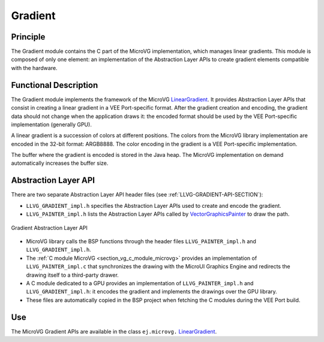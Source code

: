 .. _section_vg_gradient:

========
Gradient
========

Principle
=========

The Gradient module contains the C part of the MicroVG implementation, which manages linear gradients.
This module is composed of only one element: an implementation of the Abstraction Layer APIs to create gradient elements compatible with the hardware.

.. _section_vg_gradient_implementation:

Functional Description
======================

The Gradient module implements the framework of the MicroVG `LinearGradient`_.
It provides Abstraction Layer APIs that consist in creating a linear gradient in a VEE Port-specific format.
After the gradient creation and encoding, the gradient data should not change when the application draws it: the encoded format should be used by the VEE Port-specific implementation (generally GPU).

A linear gradient is a succession of colors at different positions.
The colors from the MicroVG library implementation are encoded in the 32-bit format: ARGB8888.
The color encoding in the gradient is a VEE Port-specific implementation.

The buffer where the gradient is encoded is stored in the Java heap.
The MicroVG implementation on demand automatically increases the buffer size.

.. _LinearGradient: https://repository.microej.com/javadoc/microej_5.x/apis/ej/microvg/LinearGradient.html

.. _section_vg_gradient_llapi:

Abstraction Layer API
=====================

There are two separate Abstraction Layer API header files (see :ref:`LLVG-GRADIENT-API-SECTION`):

* ``LLVG_GRADIENT_impl.h`` specifies the Abstraction Layer APIs used to create and encode the gradient.
* ``LLVG_PAINTER_impl.h`` lists the Abstraction Layer APIs called by  `VectorGraphicsPainter`_ to draw the path.

.. figure:: images/vg_llapi_gradient.*
   :alt: MicroVG Gradient Abstraction Layer
   :width: 400px
   :align: center

   Gradient Abstraction Layer API

* MicroVG library calls the BSP functions through the header files ``LLVG_PAINTER_impl.h`` and ``LLVG_GRADIENT_impl.h``.
* The :ref:`C module MicroVG <section_vg_c_module_microvg>` provides an implementation of ``LLVG_PAINTER_impl.c`` that synchronizes the drawing with the MicroUI Graphics Engine and redirects the drawing itself to a third-party drawer.
* A C module dedicated to a GPU provides an implementation of ``LLVG_PAINTER_impl.h`` and ``LLVG_GRADIENT_impl.h``: it encodes the gradient and implements the drawings over the GPU library.
* These files are automatically copied in the BSP project when fetching the C modules during the VEE Port build.

.. _VectorGraphicsPainter: https://repository.microej.com/javadoc/microej_5.x/apis/ej/microvg/VectorGraphicsPainter.html

Use
===

The MicroVG Gradient APIs are available in the class ``ej.microvg.`` `LinearGradient`_.

..
   | Copyright 2008-2024, MicroEJ Corp. Content in this space is free
   for read and redistribute. Except if otherwise stated, modification
   is subject to MicroEJ Corp prior approval.
   | MicroEJ is a trademark of MicroEJ Corp. All other trademarks and
   copyrights are the property of their respective owners.

